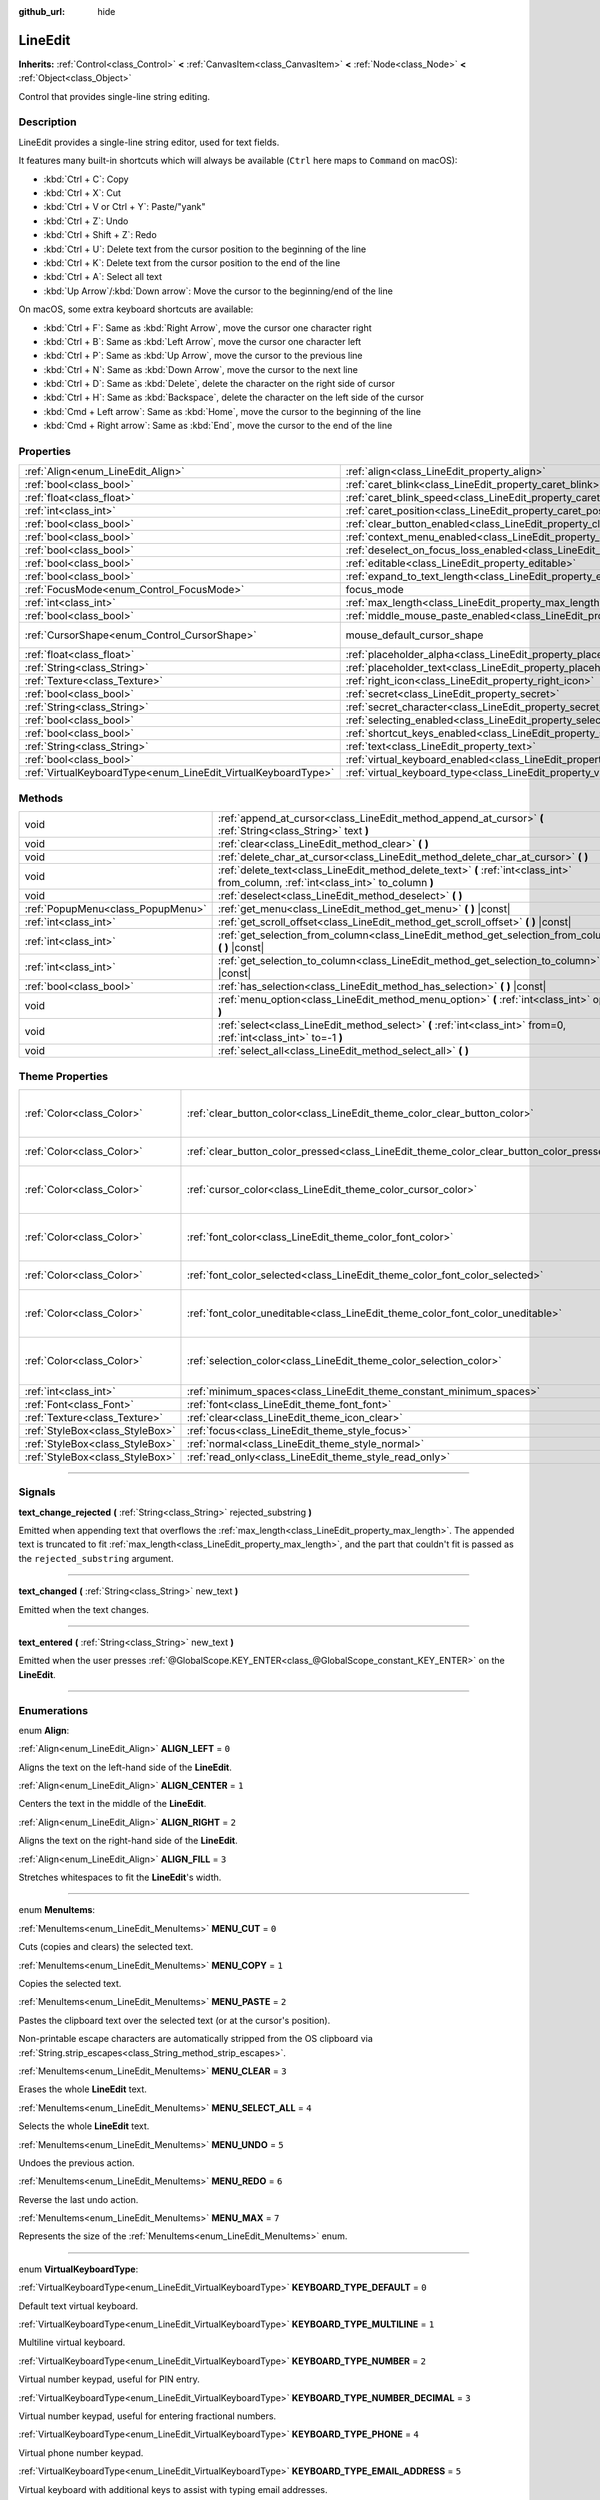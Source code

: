 :github_url: hide

.. DO NOT EDIT THIS FILE!!!
.. Generated automatically from Godot engine sources.
.. Generator: https://github.com/godotengine/godot/tree/3.6/doc/tools/make_rst.py.
.. XML source: https://github.com/godotengine/godot/tree/3.6/doc/classes/LineEdit.xml.

.. _class_LineEdit:

LineEdit
========

**Inherits:** :ref:`Control<class_Control>` **<** :ref:`CanvasItem<class_CanvasItem>` **<** :ref:`Node<class_Node>` **<** :ref:`Object<class_Object>`

Control that provides single-line string editing.

.. rst-class:: classref-introduction-group

Description
-----------

LineEdit provides a single-line string editor, used for text fields.

It features many built-in shortcuts which will always be available (``Ctrl`` here maps to ``Command`` on macOS):

- :kbd:`Ctrl + C`: Copy

- :kbd:`Ctrl + X`: Cut

- :kbd:`Ctrl + V or Ctrl + Y`: Paste/"yank"

- :kbd:`Ctrl + Z`: Undo

- :kbd:`Ctrl + Shift + Z`: Redo

- :kbd:`Ctrl + U`: Delete text from the cursor position to the beginning of the line

- :kbd:`Ctrl + K`: Delete text from the cursor position to the end of the line

- :kbd:`Ctrl + A`: Select all text

- :kbd:`Up Arrow`/:kbd:`Down arrow`: Move the cursor to the beginning/end of the line

On macOS, some extra keyboard shortcuts are available:

- :kbd:`Ctrl + F`: Same as :kbd:`Right Arrow`, move the cursor one character right

- :kbd:`Ctrl + B`: Same as :kbd:`Left Arrow`, move the cursor one character left

- :kbd:`Ctrl + P`: Same as :kbd:`Up Arrow`, move the cursor to the previous line

- :kbd:`Ctrl + N`: Same as :kbd:`Down Arrow`, move the cursor to the next line

- :kbd:`Ctrl + D`: Same as :kbd:`Delete`, delete the character on the right side of cursor

- :kbd:`Ctrl + H`: Same as :kbd:`Backspace`, delete the character on the left side of the cursor

- :kbd:`Cmd + Left arrow`: Same as :kbd:`Home`, move the cursor to the beginning of the line

- :kbd:`Cmd + Right arrow`: Same as :kbd:`End`, move the cursor to the end of the line

.. rst-class:: classref-reftable-group

Properties
----------

.. table::
   :widths: auto

   +---------------------------------------------------------------+-----------------------------------------------------------------------------------------------+-------------------------------------------------------------------------------------+
   | :ref:`Align<enum_LineEdit_Align>`                             | :ref:`align<class_LineEdit_property_align>`                                                   | ``0``                                                                               |
   +---------------------------------------------------------------+-----------------------------------------------------------------------------------------------+-------------------------------------------------------------------------------------+
   | :ref:`bool<class_bool>`                                       | :ref:`caret_blink<class_LineEdit_property_caret_blink>`                                       | ``false``                                                                           |
   +---------------------------------------------------------------+-----------------------------------------------------------------------------------------------+-------------------------------------------------------------------------------------+
   | :ref:`float<class_float>`                                     | :ref:`caret_blink_speed<class_LineEdit_property_caret_blink_speed>`                           | ``0.65``                                                                            |
   +---------------------------------------------------------------+-----------------------------------------------------------------------------------------------+-------------------------------------------------------------------------------------+
   | :ref:`int<class_int>`                                         | :ref:`caret_position<class_LineEdit_property_caret_position>`                                 | ``0``                                                                               |
   +---------------------------------------------------------------+-----------------------------------------------------------------------------------------------+-------------------------------------------------------------------------------------+
   | :ref:`bool<class_bool>`                                       | :ref:`clear_button_enabled<class_LineEdit_property_clear_button_enabled>`                     | ``false``                                                                           |
   +---------------------------------------------------------------+-----------------------------------------------------------------------------------------------+-------------------------------------------------------------------------------------+
   | :ref:`bool<class_bool>`                                       | :ref:`context_menu_enabled<class_LineEdit_property_context_menu_enabled>`                     | ``true``                                                                            |
   +---------------------------------------------------------------+-----------------------------------------------------------------------------------------------+-------------------------------------------------------------------------------------+
   | :ref:`bool<class_bool>`                                       | :ref:`deselect_on_focus_loss_enabled<class_LineEdit_property_deselect_on_focus_loss_enabled>` | ``true``                                                                            |
   +---------------------------------------------------------------+-----------------------------------------------------------------------------------------------+-------------------------------------------------------------------------------------+
   | :ref:`bool<class_bool>`                                       | :ref:`editable<class_LineEdit_property_editable>`                                             | ``true``                                                                            |
   +---------------------------------------------------------------+-----------------------------------------------------------------------------------------------+-------------------------------------------------------------------------------------+
   | :ref:`bool<class_bool>`                                       | :ref:`expand_to_text_length<class_LineEdit_property_expand_to_text_length>`                   | ``false``                                                                           |
   +---------------------------------------------------------------+-----------------------------------------------------------------------------------------------+-------------------------------------------------------------------------------------+
   | :ref:`FocusMode<enum_Control_FocusMode>`                      | focus_mode                                                                                    | ``2`` (overrides :ref:`Control<class_Control_property_focus_mode>`)                 |
   +---------------------------------------------------------------+-----------------------------------------------------------------------------------------------+-------------------------------------------------------------------------------------+
   | :ref:`int<class_int>`                                         | :ref:`max_length<class_LineEdit_property_max_length>`                                         | ``0``                                                                               |
   +---------------------------------------------------------------+-----------------------------------------------------------------------------------------------+-------------------------------------------------------------------------------------+
   | :ref:`bool<class_bool>`                                       | :ref:`middle_mouse_paste_enabled<class_LineEdit_property_middle_mouse_paste_enabled>`         | ``true``                                                                            |
   +---------------------------------------------------------------+-----------------------------------------------------------------------------------------------+-------------------------------------------------------------------------------------+
   | :ref:`CursorShape<enum_Control_CursorShape>`                  | mouse_default_cursor_shape                                                                    | ``1`` (overrides :ref:`Control<class_Control_property_mouse_default_cursor_shape>`) |
   +---------------------------------------------------------------+-----------------------------------------------------------------------------------------------+-------------------------------------------------------------------------------------+
   | :ref:`float<class_float>`                                     | :ref:`placeholder_alpha<class_LineEdit_property_placeholder_alpha>`                           | ``0.6``                                                                             |
   +---------------------------------------------------------------+-----------------------------------------------------------------------------------------------+-------------------------------------------------------------------------------------+
   | :ref:`String<class_String>`                                   | :ref:`placeholder_text<class_LineEdit_property_placeholder_text>`                             | ``""``                                                                              |
   +---------------------------------------------------------------+-----------------------------------------------------------------------------------------------+-------------------------------------------------------------------------------------+
   | :ref:`Texture<class_Texture>`                                 | :ref:`right_icon<class_LineEdit_property_right_icon>`                                         |                                                                                     |
   +---------------------------------------------------------------+-----------------------------------------------------------------------------------------------+-------------------------------------------------------------------------------------+
   | :ref:`bool<class_bool>`                                       | :ref:`secret<class_LineEdit_property_secret>`                                                 | ``false``                                                                           |
   +---------------------------------------------------------------+-----------------------------------------------------------------------------------------------+-------------------------------------------------------------------------------------+
   | :ref:`String<class_String>`                                   | :ref:`secret_character<class_LineEdit_property_secret_character>`                             | ``"*"``                                                                             |
   +---------------------------------------------------------------+-----------------------------------------------------------------------------------------------+-------------------------------------------------------------------------------------+
   | :ref:`bool<class_bool>`                                       | :ref:`selecting_enabled<class_LineEdit_property_selecting_enabled>`                           | ``true``                                                                            |
   +---------------------------------------------------------------+-----------------------------------------------------------------------------------------------+-------------------------------------------------------------------------------------+
   | :ref:`bool<class_bool>`                                       | :ref:`shortcut_keys_enabled<class_LineEdit_property_shortcut_keys_enabled>`                   | ``true``                                                                            |
   +---------------------------------------------------------------+-----------------------------------------------------------------------------------------------+-------------------------------------------------------------------------------------+
   | :ref:`String<class_String>`                                   | :ref:`text<class_LineEdit_property_text>`                                                     | ``""``                                                                              |
   +---------------------------------------------------------------+-----------------------------------------------------------------------------------------------+-------------------------------------------------------------------------------------+
   | :ref:`bool<class_bool>`                                       | :ref:`virtual_keyboard_enabled<class_LineEdit_property_virtual_keyboard_enabled>`             | ``true``                                                                            |
   +---------------------------------------------------------------+-----------------------------------------------------------------------------------------------+-------------------------------------------------------------------------------------+
   | :ref:`VirtualKeyboardType<enum_LineEdit_VirtualKeyboardType>` | :ref:`virtual_keyboard_type<class_LineEdit_property_virtual_keyboard_type>`                   | ``0``                                                                               |
   +---------------------------------------------------------------+-----------------------------------------------------------------------------------------------+-------------------------------------------------------------------------------------+

.. rst-class:: classref-reftable-group

Methods
-------

.. table::
   :widths: auto

   +-----------------------------------+--------------------------------------------------------------------------------------------------------------------------------------+
   | void                              | :ref:`append_at_cursor<class_LineEdit_method_append_at_cursor>` **(** :ref:`String<class_String>` text **)**                         |
   +-----------------------------------+--------------------------------------------------------------------------------------------------------------------------------------+
   | void                              | :ref:`clear<class_LineEdit_method_clear>` **(** **)**                                                                                |
   +-----------------------------------+--------------------------------------------------------------------------------------------------------------------------------------+
   | void                              | :ref:`delete_char_at_cursor<class_LineEdit_method_delete_char_at_cursor>` **(** **)**                                                |
   +-----------------------------------+--------------------------------------------------------------------------------------------------------------------------------------+
   | void                              | :ref:`delete_text<class_LineEdit_method_delete_text>` **(** :ref:`int<class_int>` from_column, :ref:`int<class_int>` to_column **)** |
   +-----------------------------------+--------------------------------------------------------------------------------------------------------------------------------------+
   | void                              | :ref:`deselect<class_LineEdit_method_deselect>` **(** **)**                                                                          |
   +-----------------------------------+--------------------------------------------------------------------------------------------------------------------------------------+
   | :ref:`PopupMenu<class_PopupMenu>` | :ref:`get_menu<class_LineEdit_method_get_menu>` **(** **)** |const|                                                                  |
   +-----------------------------------+--------------------------------------------------------------------------------------------------------------------------------------+
   | :ref:`int<class_int>`             | :ref:`get_scroll_offset<class_LineEdit_method_get_scroll_offset>` **(** **)** |const|                                                |
   +-----------------------------------+--------------------------------------------------------------------------------------------------------------------------------------+
   | :ref:`int<class_int>`             | :ref:`get_selection_from_column<class_LineEdit_method_get_selection_from_column>` **(** **)** |const|                                |
   +-----------------------------------+--------------------------------------------------------------------------------------------------------------------------------------+
   | :ref:`int<class_int>`             | :ref:`get_selection_to_column<class_LineEdit_method_get_selection_to_column>` **(** **)** |const|                                    |
   +-----------------------------------+--------------------------------------------------------------------------------------------------------------------------------------+
   | :ref:`bool<class_bool>`           | :ref:`has_selection<class_LineEdit_method_has_selection>` **(** **)** |const|                                                        |
   +-----------------------------------+--------------------------------------------------------------------------------------------------------------------------------------+
   | void                              | :ref:`menu_option<class_LineEdit_method_menu_option>` **(** :ref:`int<class_int>` option **)**                                       |
   +-----------------------------------+--------------------------------------------------------------------------------------------------------------------------------------+
   | void                              | :ref:`select<class_LineEdit_method_select>` **(** :ref:`int<class_int>` from=0, :ref:`int<class_int>` to=-1 **)**                    |
   +-----------------------------------+--------------------------------------------------------------------------------------------------------------------------------------+
   | void                              | :ref:`select_all<class_LineEdit_method_select_all>` **(** **)**                                                                      |
   +-----------------------------------+--------------------------------------------------------------------------------------------------------------------------------------+

.. rst-class:: classref-reftable-group

Theme Properties
----------------

.. table::
   :widths: auto

   +---------------------------------+------------------------------------------------------------------------------------------+------------------------------------+
   | :ref:`Color<class_Color>`       | :ref:`clear_button_color<class_LineEdit_theme_color_clear_button_color>`                 | ``Color( 0.88, 0.88, 0.88, 1 )``   |
   +---------------------------------+------------------------------------------------------------------------------------------+------------------------------------+
   | :ref:`Color<class_Color>`       | :ref:`clear_button_color_pressed<class_LineEdit_theme_color_clear_button_color_pressed>` | ``Color( 1, 1, 1, 1 )``            |
   +---------------------------------+------------------------------------------------------------------------------------------+------------------------------------+
   | :ref:`Color<class_Color>`       | :ref:`cursor_color<class_LineEdit_theme_color_cursor_color>`                             | ``Color( 0.94, 0.94, 0.94, 1 )``   |
   +---------------------------------+------------------------------------------------------------------------------------------+------------------------------------+
   | :ref:`Color<class_Color>`       | :ref:`font_color<class_LineEdit_theme_color_font_color>`                                 | ``Color( 0.88, 0.88, 0.88, 1 )``   |
   +---------------------------------+------------------------------------------------------------------------------------------+------------------------------------+
   | :ref:`Color<class_Color>`       | :ref:`font_color_selected<class_LineEdit_theme_color_font_color_selected>`               | ``Color( 0, 0, 0, 1 )``            |
   +---------------------------------+------------------------------------------------------------------------------------------+------------------------------------+
   | :ref:`Color<class_Color>`       | :ref:`font_color_uneditable<class_LineEdit_theme_color_font_color_uneditable>`           | ``Color( 0.88, 0.88, 0.88, 0.5 )`` |
   +---------------------------------+------------------------------------------------------------------------------------------+------------------------------------+
   | :ref:`Color<class_Color>`       | :ref:`selection_color<class_LineEdit_theme_color_selection_color>`                       | ``Color( 0.49, 0.49, 0.49, 1 )``   |
   +---------------------------------+------------------------------------------------------------------------------------------+------------------------------------+
   | :ref:`int<class_int>`           | :ref:`minimum_spaces<class_LineEdit_theme_constant_minimum_spaces>`                      | ``12``                             |
   +---------------------------------+------------------------------------------------------------------------------------------+------------------------------------+
   | :ref:`Font<class_Font>`         | :ref:`font<class_LineEdit_theme_font_font>`                                              |                                    |
   +---------------------------------+------------------------------------------------------------------------------------------+------------------------------------+
   | :ref:`Texture<class_Texture>`   | :ref:`clear<class_LineEdit_theme_icon_clear>`                                            |                                    |
   +---------------------------------+------------------------------------------------------------------------------------------+------------------------------------+
   | :ref:`StyleBox<class_StyleBox>` | :ref:`focus<class_LineEdit_theme_style_focus>`                                           |                                    |
   +---------------------------------+------------------------------------------------------------------------------------------+------------------------------------+
   | :ref:`StyleBox<class_StyleBox>` | :ref:`normal<class_LineEdit_theme_style_normal>`                                         |                                    |
   +---------------------------------+------------------------------------------------------------------------------------------+------------------------------------+
   | :ref:`StyleBox<class_StyleBox>` | :ref:`read_only<class_LineEdit_theme_style_read_only>`                                   |                                    |
   +---------------------------------+------------------------------------------------------------------------------------------+------------------------------------+

.. rst-class:: classref-section-separator

----

.. rst-class:: classref-descriptions-group

Signals
-------

.. _class_LineEdit_signal_text_change_rejected:

.. rst-class:: classref-signal

**text_change_rejected** **(** :ref:`String<class_String>` rejected_substring **)**

Emitted when appending text that overflows the :ref:`max_length<class_LineEdit_property_max_length>`. The appended text is truncated to fit :ref:`max_length<class_LineEdit_property_max_length>`, and the part that couldn't fit is passed as the ``rejected_substring`` argument.

.. rst-class:: classref-item-separator

----

.. _class_LineEdit_signal_text_changed:

.. rst-class:: classref-signal

**text_changed** **(** :ref:`String<class_String>` new_text **)**

Emitted when the text changes.

.. rst-class:: classref-item-separator

----

.. _class_LineEdit_signal_text_entered:

.. rst-class:: classref-signal

**text_entered** **(** :ref:`String<class_String>` new_text **)**

Emitted when the user presses :ref:`@GlobalScope.KEY_ENTER<class_@GlobalScope_constant_KEY_ENTER>` on the **LineEdit**.

.. rst-class:: classref-section-separator

----

.. rst-class:: classref-descriptions-group

Enumerations
------------

.. _enum_LineEdit_Align:

.. rst-class:: classref-enumeration

enum **Align**:

.. _class_LineEdit_constant_ALIGN_LEFT:

.. rst-class:: classref-enumeration-constant

:ref:`Align<enum_LineEdit_Align>` **ALIGN_LEFT** = ``0``

Aligns the text on the left-hand side of the **LineEdit**.

.. _class_LineEdit_constant_ALIGN_CENTER:

.. rst-class:: classref-enumeration-constant

:ref:`Align<enum_LineEdit_Align>` **ALIGN_CENTER** = ``1``

Centers the text in the middle of the **LineEdit**.

.. _class_LineEdit_constant_ALIGN_RIGHT:

.. rst-class:: classref-enumeration-constant

:ref:`Align<enum_LineEdit_Align>` **ALIGN_RIGHT** = ``2``

Aligns the text on the right-hand side of the **LineEdit**.

.. _class_LineEdit_constant_ALIGN_FILL:

.. rst-class:: classref-enumeration-constant

:ref:`Align<enum_LineEdit_Align>` **ALIGN_FILL** = ``3``

Stretches whitespaces to fit the **LineEdit**'s width.

.. rst-class:: classref-item-separator

----

.. _enum_LineEdit_MenuItems:

.. rst-class:: classref-enumeration

enum **MenuItems**:

.. _class_LineEdit_constant_MENU_CUT:

.. rst-class:: classref-enumeration-constant

:ref:`MenuItems<enum_LineEdit_MenuItems>` **MENU_CUT** = ``0``

Cuts (copies and clears) the selected text.

.. _class_LineEdit_constant_MENU_COPY:

.. rst-class:: classref-enumeration-constant

:ref:`MenuItems<enum_LineEdit_MenuItems>` **MENU_COPY** = ``1``

Copies the selected text.

.. _class_LineEdit_constant_MENU_PASTE:

.. rst-class:: classref-enumeration-constant

:ref:`MenuItems<enum_LineEdit_MenuItems>` **MENU_PASTE** = ``2``

Pastes the clipboard text over the selected text (or at the cursor's position).

Non-printable escape characters are automatically stripped from the OS clipboard via :ref:`String.strip_escapes<class_String_method_strip_escapes>`.

.. _class_LineEdit_constant_MENU_CLEAR:

.. rst-class:: classref-enumeration-constant

:ref:`MenuItems<enum_LineEdit_MenuItems>` **MENU_CLEAR** = ``3``

Erases the whole **LineEdit** text.

.. _class_LineEdit_constant_MENU_SELECT_ALL:

.. rst-class:: classref-enumeration-constant

:ref:`MenuItems<enum_LineEdit_MenuItems>` **MENU_SELECT_ALL** = ``4``

Selects the whole **LineEdit** text.

.. _class_LineEdit_constant_MENU_UNDO:

.. rst-class:: classref-enumeration-constant

:ref:`MenuItems<enum_LineEdit_MenuItems>` **MENU_UNDO** = ``5``

Undoes the previous action.

.. _class_LineEdit_constant_MENU_REDO:

.. rst-class:: classref-enumeration-constant

:ref:`MenuItems<enum_LineEdit_MenuItems>` **MENU_REDO** = ``6``

Reverse the last undo action.

.. _class_LineEdit_constant_MENU_MAX:

.. rst-class:: classref-enumeration-constant

:ref:`MenuItems<enum_LineEdit_MenuItems>` **MENU_MAX** = ``7``

Represents the size of the :ref:`MenuItems<enum_LineEdit_MenuItems>` enum.

.. rst-class:: classref-item-separator

----

.. _enum_LineEdit_VirtualKeyboardType:

.. rst-class:: classref-enumeration

enum **VirtualKeyboardType**:

.. _class_LineEdit_constant_KEYBOARD_TYPE_DEFAULT:

.. rst-class:: classref-enumeration-constant

:ref:`VirtualKeyboardType<enum_LineEdit_VirtualKeyboardType>` **KEYBOARD_TYPE_DEFAULT** = ``0``

Default text virtual keyboard.

.. _class_LineEdit_constant_KEYBOARD_TYPE_MULTILINE:

.. rst-class:: classref-enumeration-constant

:ref:`VirtualKeyboardType<enum_LineEdit_VirtualKeyboardType>` **KEYBOARD_TYPE_MULTILINE** = ``1``

Multiline virtual keyboard.

.. _class_LineEdit_constant_KEYBOARD_TYPE_NUMBER:

.. rst-class:: classref-enumeration-constant

:ref:`VirtualKeyboardType<enum_LineEdit_VirtualKeyboardType>` **KEYBOARD_TYPE_NUMBER** = ``2``

Virtual number keypad, useful for PIN entry.

.. _class_LineEdit_constant_KEYBOARD_TYPE_NUMBER_DECIMAL:

.. rst-class:: classref-enumeration-constant

:ref:`VirtualKeyboardType<enum_LineEdit_VirtualKeyboardType>` **KEYBOARD_TYPE_NUMBER_DECIMAL** = ``3``

Virtual number keypad, useful for entering fractional numbers.

.. _class_LineEdit_constant_KEYBOARD_TYPE_PHONE:

.. rst-class:: classref-enumeration-constant

:ref:`VirtualKeyboardType<enum_LineEdit_VirtualKeyboardType>` **KEYBOARD_TYPE_PHONE** = ``4``

Virtual phone number keypad.

.. _class_LineEdit_constant_KEYBOARD_TYPE_EMAIL_ADDRESS:

.. rst-class:: classref-enumeration-constant

:ref:`VirtualKeyboardType<enum_LineEdit_VirtualKeyboardType>` **KEYBOARD_TYPE_EMAIL_ADDRESS** = ``5``

Virtual keyboard with additional keys to assist with typing email addresses.

.. _class_LineEdit_constant_KEYBOARD_TYPE_PASSWORD:

.. rst-class:: classref-enumeration-constant

:ref:`VirtualKeyboardType<enum_LineEdit_VirtualKeyboardType>` **KEYBOARD_TYPE_PASSWORD** = ``6``

Virtual keyboard for entering a password. On most platforms, this should disable autocomplete and autocapitalization.

\ **Note:** This is not supported on HTML5 or below iOS version 11.0. Instead, this will behave identically to :ref:`KEYBOARD_TYPE_DEFAULT<class_LineEdit_constant_KEYBOARD_TYPE_DEFAULT>`.

.. _class_LineEdit_constant_KEYBOARD_TYPE_URL:

.. rst-class:: classref-enumeration-constant

:ref:`VirtualKeyboardType<enum_LineEdit_VirtualKeyboardType>` **KEYBOARD_TYPE_URL** = ``7``

Virtual keyboard with additional keys to assist with typing URLs.

.. rst-class:: classref-section-separator

----

.. rst-class:: classref-descriptions-group

Property Descriptions
---------------------

.. _class_LineEdit_property_align:

.. rst-class:: classref-property

:ref:`Align<enum_LineEdit_Align>` **align** = ``0``

.. rst-class:: classref-property-setget

- void **set_align** **(** :ref:`Align<enum_LineEdit_Align>` value **)**
- :ref:`Align<enum_LineEdit_Align>` **get_align** **(** **)**

Text alignment as defined in the :ref:`Align<enum_LineEdit_Align>` enum.

.. rst-class:: classref-item-separator

----

.. _class_LineEdit_property_caret_blink:

.. rst-class:: classref-property

:ref:`bool<class_bool>` **caret_blink** = ``false``

.. rst-class:: classref-property-setget

- void **cursor_set_blink_enabled** **(** :ref:`bool<class_bool>` value **)**
- :ref:`bool<class_bool>` **cursor_get_blink_enabled** **(** **)**

If ``true``, the caret (visual cursor) blinks.

.. rst-class:: classref-item-separator

----

.. _class_LineEdit_property_caret_blink_speed:

.. rst-class:: classref-property

:ref:`float<class_float>` **caret_blink_speed** = ``0.65``

.. rst-class:: classref-property-setget

- void **cursor_set_blink_speed** **(** :ref:`float<class_float>` value **)**
- :ref:`float<class_float>` **cursor_get_blink_speed** **(** **)**

Duration (in seconds) of a caret's blinking cycle.

.. rst-class:: classref-item-separator

----

.. _class_LineEdit_property_caret_position:

.. rst-class:: classref-property

:ref:`int<class_int>` **caret_position** = ``0``

.. rst-class:: classref-property-setget

- void **set_cursor_position** **(** :ref:`int<class_int>` value **)**
- :ref:`int<class_int>` **get_cursor_position** **(** **)**

The cursor's position inside the **LineEdit**. When set, the text may scroll to accommodate it.

.. rst-class:: classref-item-separator

----

.. _class_LineEdit_property_clear_button_enabled:

.. rst-class:: classref-property

:ref:`bool<class_bool>` **clear_button_enabled** = ``false``

.. rst-class:: classref-property-setget

- void **set_clear_button_enabled** **(** :ref:`bool<class_bool>` value **)**
- :ref:`bool<class_bool>` **is_clear_button_enabled** **(** **)**

If ``true``, the **LineEdit** will show a clear button if ``text`` is not empty, which can be used to clear the text quickly.

.. rst-class:: classref-item-separator

----

.. _class_LineEdit_property_context_menu_enabled:

.. rst-class:: classref-property

:ref:`bool<class_bool>` **context_menu_enabled** = ``true``

.. rst-class:: classref-property-setget

- void **set_context_menu_enabled** **(** :ref:`bool<class_bool>` value **)**
- :ref:`bool<class_bool>` **is_context_menu_enabled** **(** **)**

If ``true``, the context menu will appear when right-clicked.

.. rst-class:: classref-item-separator

----

.. _class_LineEdit_property_deselect_on_focus_loss_enabled:

.. rst-class:: classref-property

:ref:`bool<class_bool>` **deselect_on_focus_loss_enabled** = ``true``

.. rst-class:: classref-property-setget

- void **set_deselect_on_focus_loss_enabled** **(** :ref:`bool<class_bool>` value **)**
- :ref:`bool<class_bool>` **is_deselect_on_focus_loss_enabled** **(** **)**

If ``true``, the selected text will be deselected when focus is lost.

.. rst-class:: classref-item-separator

----

.. _class_LineEdit_property_editable:

.. rst-class:: classref-property

:ref:`bool<class_bool>` **editable** = ``true``

.. rst-class:: classref-property-setget

- void **set_editable** **(** :ref:`bool<class_bool>` value **)**
- :ref:`bool<class_bool>` **is_editable** **(** **)**

If ``false``, existing text cannot be modified and new text cannot be added.

.. rst-class:: classref-item-separator

----

.. _class_LineEdit_property_expand_to_text_length:

.. rst-class:: classref-property

:ref:`bool<class_bool>` **expand_to_text_length** = ``false``

.. rst-class:: classref-property-setget

- void **set_expand_to_text_length** **(** :ref:`bool<class_bool>` value **)**
- :ref:`bool<class_bool>` **get_expand_to_text_length** **(** **)**

If ``true``, the **LineEdit** width will increase to stay longer than the :ref:`text<class_LineEdit_property_text>`. It will **not** compress if the :ref:`text<class_LineEdit_property_text>` is shortened.

.. rst-class:: classref-item-separator

----

.. _class_LineEdit_property_max_length:

.. rst-class:: classref-property

:ref:`int<class_int>` **max_length** = ``0``

.. rst-class:: classref-property-setget

- void **set_max_length** **(** :ref:`int<class_int>` value **)**
- :ref:`int<class_int>` **get_max_length** **(** **)**

Maximum amount of characters that can be entered inside the **LineEdit**. If ``0``, there is no limit.

When a limit is defined, characters that would exceed :ref:`max_length<class_LineEdit_property_max_length>` are truncated. This happens both for existing :ref:`text<class_LineEdit_property_text>` contents when setting the max length, or for new text inserted in the **LineEdit**, including pasting. If any input text is truncated, the :ref:`text_change_rejected<class_LineEdit_signal_text_change_rejected>` signal is emitted with the truncated substring as parameter.

\ **Example:**\ 

::

    text = "Hello world"
    max_length = 5
    # `text` becomes "Hello".
    max_length = 10
    text += " goodbye"
    # `text` becomes "Hello good".
    # `text_change_rejected` is emitted with "bye" as parameter.

.. rst-class:: classref-item-separator

----

.. _class_LineEdit_property_middle_mouse_paste_enabled:

.. rst-class:: classref-property

:ref:`bool<class_bool>` **middle_mouse_paste_enabled** = ``true``

.. rst-class:: classref-property-setget

- void **set_middle_mouse_paste_enabled** **(** :ref:`bool<class_bool>` value **)**
- :ref:`bool<class_bool>` **is_middle_mouse_paste_enabled** **(** **)**

If ``false``, using middle mouse button to paste clipboard will be disabled.

\ **Note:** This method is only implemented on Linux.

.. rst-class:: classref-item-separator

----

.. _class_LineEdit_property_placeholder_alpha:

.. rst-class:: classref-property

:ref:`float<class_float>` **placeholder_alpha** = ``0.6``

.. rst-class:: classref-property-setget

- void **set_placeholder_alpha** **(** :ref:`float<class_float>` value **)**
- :ref:`float<class_float>` **get_placeholder_alpha** **(** **)**

Opacity of the :ref:`placeholder_text<class_LineEdit_property_placeholder_text>`. From ``0`` to ``1``.

.. rst-class:: classref-item-separator

----

.. _class_LineEdit_property_placeholder_text:

.. rst-class:: classref-property

:ref:`String<class_String>` **placeholder_text** = ``""``

.. rst-class:: classref-property-setget

- void **set_placeholder** **(** :ref:`String<class_String>` value **)**
- :ref:`String<class_String>` **get_placeholder** **(** **)**

Text shown when the **LineEdit** is empty. It is **not** the **LineEdit**'s default value (see :ref:`text<class_LineEdit_property_text>`).

.. rst-class:: classref-item-separator

----

.. _class_LineEdit_property_right_icon:

.. rst-class:: classref-property

:ref:`Texture<class_Texture>` **right_icon**

.. rst-class:: classref-property-setget

- void **set_right_icon** **(** :ref:`Texture<class_Texture>` value **)**
- :ref:`Texture<class_Texture>` **get_right_icon** **(** **)**

Sets the icon that will appear in the right end of the **LineEdit** if there's no :ref:`text<class_LineEdit_property_text>`, or always, if :ref:`clear_button_enabled<class_LineEdit_property_clear_button_enabled>` is set to ``false``.

.. rst-class:: classref-item-separator

----

.. _class_LineEdit_property_secret:

.. rst-class:: classref-property

:ref:`bool<class_bool>` **secret** = ``false``

.. rst-class:: classref-property-setget

- void **set_secret** **(** :ref:`bool<class_bool>` value **)**
- :ref:`bool<class_bool>` **is_secret** **(** **)**

If ``true``, every character is replaced with the secret character (see :ref:`secret_character<class_LineEdit_property_secret_character>`).

.. rst-class:: classref-item-separator

----

.. _class_LineEdit_property_secret_character:

.. rst-class:: classref-property

:ref:`String<class_String>` **secret_character** = ``"*"``

.. rst-class:: classref-property-setget

- void **set_secret_character** **(** :ref:`String<class_String>` value **)**
- :ref:`String<class_String>` **get_secret_character** **(** **)**

The character to use to mask secret input (defaults to "\*"). Only a single character can be used as the secret character.

.. rst-class:: classref-item-separator

----

.. _class_LineEdit_property_selecting_enabled:

.. rst-class:: classref-property

:ref:`bool<class_bool>` **selecting_enabled** = ``true``

.. rst-class:: classref-property-setget

- void **set_selecting_enabled** **(** :ref:`bool<class_bool>` value **)**
- :ref:`bool<class_bool>` **is_selecting_enabled** **(** **)**

If ``false``, it's impossible to select the text using mouse nor keyboard.

.. rst-class:: classref-item-separator

----

.. _class_LineEdit_property_shortcut_keys_enabled:

.. rst-class:: classref-property

:ref:`bool<class_bool>` **shortcut_keys_enabled** = ``true``

.. rst-class:: classref-property-setget

- void **set_shortcut_keys_enabled** **(** :ref:`bool<class_bool>` value **)**
- :ref:`bool<class_bool>` **is_shortcut_keys_enabled** **(** **)**

If ``false``, using shortcuts will be disabled.

.. rst-class:: classref-item-separator

----

.. _class_LineEdit_property_text:

.. rst-class:: classref-property

:ref:`String<class_String>` **text** = ``""``

.. rst-class:: classref-property-setget

- void **set_text** **(** :ref:`String<class_String>` value **)**
- :ref:`String<class_String>` **get_text** **(** **)**

String value of the **LineEdit**.

\ **Note:** Changing text using this property won't emit the :ref:`text_changed<class_LineEdit_signal_text_changed>` signal.

.. rst-class:: classref-item-separator

----

.. _class_LineEdit_property_virtual_keyboard_enabled:

.. rst-class:: classref-property

:ref:`bool<class_bool>` **virtual_keyboard_enabled** = ``true``

.. rst-class:: classref-property-setget

- void **set_virtual_keyboard_enabled** **(** :ref:`bool<class_bool>` value **)**
- :ref:`bool<class_bool>` **is_virtual_keyboard_enabled** **(** **)**

If ``true``, the native virtual keyboard is shown when focused on platforms that support it.

.. rst-class:: classref-item-separator

----

.. _class_LineEdit_property_virtual_keyboard_type:

.. rst-class:: classref-property

:ref:`VirtualKeyboardType<enum_LineEdit_VirtualKeyboardType>` **virtual_keyboard_type** = ``0``

.. rst-class:: classref-property-setget

- void **set_virtual_keyboard_type** **(** :ref:`VirtualKeyboardType<enum_LineEdit_VirtualKeyboardType>` value **)**
- :ref:`VirtualKeyboardType<enum_LineEdit_VirtualKeyboardType>` **get_virtual_keyboard_type** **(** **)**

Specifies the type of virtual keyboard to show.

.. rst-class:: classref-section-separator

----

.. rst-class:: classref-descriptions-group

Method Descriptions
-------------------

.. _class_LineEdit_method_append_at_cursor:

.. rst-class:: classref-method

void **append_at_cursor** **(** :ref:`String<class_String>` text **)**

Adds ``text`` after the cursor. If the resulting value is longer than :ref:`max_length<class_LineEdit_property_max_length>`, nothing happens.

.. rst-class:: classref-item-separator

----

.. _class_LineEdit_method_clear:

.. rst-class:: classref-method

void **clear** **(** **)**

Erases the **LineEdit**'s :ref:`text<class_LineEdit_property_text>`.

.. rst-class:: classref-item-separator

----

.. _class_LineEdit_method_delete_char_at_cursor:

.. rst-class:: classref-method

void **delete_char_at_cursor** **(** **)**

Deletes one character at the cursor's current position (equivalent to pressing the ``Delete`` key).

.. rst-class:: classref-item-separator

----

.. _class_LineEdit_method_delete_text:

.. rst-class:: classref-method

void **delete_text** **(** :ref:`int<class_int>` from_column, :ref:`int<class_int>` to_column **)**

Deletes a section of the :ref:`text<class_LineEdit_property_text>` going from position ``from_column`` to ``to_column``. Both parameters should be within the text's length.

.. rst-class:: classref-item-separator

----

.. _class_LineEdit_method_deselect:

.. rst-class:: classref-method

void **deselect** **(** **)**

Clears the current selection.

.. rst-class:: classref-item-separator

----

.. _class_LineEdit_method_get_menu:

.. rst-class:: classref-method

:ref:`PopupMenu<class_PopupMenu>` **get_menu** **(** **)** |const|

Returns the :ref:`PopupMenu<class_PopupMenu>` of this **LineEdit**. By default, this menu is displayed when right-clicking on the **LineEdit**.

\ **Warning:** This is a required internal node, removing and freeing it may cause a crash. If you wish to hide it or any of its children, use their :ref:`CanvasItem.visible<class_CanvasItem_property_visible>` property.

.. rst-class:: classref-item-separator

----

.. _class_LineEdit_method_get_scroll_offset:

.. rst-class:: classref-method

:ref:`int<class_int>` **get_scroll_offset** **(** **)** |const|

Returns the scroll offset due to :ref:`caret_position<class_LineEdit_property_caret_position>`, as a number of characters.

.. rst-class:: classref-item-separator

----

.. _class_LineEdit_method_get_selection_from_column:

.. rst-class:: classref-method

:ref:`int<class_int>` **get_selection_from_column** **(** **)** |const|

Returns the selection begin column.

.. rst-class:: classref-item-separator

----

.. _class_LineEdit_method_get_selection_to_column:

.. rst-class:: classref-method

:ref:`int<class_int>` **get_selection_to_column** **(** **)** |const|

Returns the selection end column.

.. rst-class:: classref-item-separator

----

.. _class_LineEdit_method_has_selection:

.. rst-class:: classref-method

:ref:`bool<class_bool>` **has_selection** **(** **)** |const|

Returns ``true`` if the user has selected text.

.. rst-class:: classref-item-separator

----

.. _class_LineEdit_method_menu_option:

.. rst-class:: classref-method

void **menu_option** **(** :ref:`int<class_int>` option **)**

Executes a given action as defined in the :ref:`MenuItems<enum_LineEdit_MenuItems>` enum.

.. rst-class:: classref-item-separator

----

.. _class_LineEdit_method_select:

.. rst-class:: classref-method

void **select** **(** :ref:`int<class_int>` from=0, :ref:`int<class_int>` to=-1 **)**

Selects characters inside **LineEdit** between ``from`` and ``to``. By default, ``from`` is at the beginning and ``to`` at the end.

::

    text = "Welcome"
    select() # Will select "Welcome".
    select(4) # Will select "ome".
    select(2, 5) # Will select "lco".

.. rst-class:: classref-item-separator

----

.. _class_LineEdit_method_select_all:

.. rst-class:: classref-method

void **select_all** **(** **)**

Selects the whole :ref:`String<class_String>`.

.. rst-class:: classref-section-separator

----

.. rst-class:: classref-descriptions-group

Theme Property Descriptions
---------------------------

.. _class_LineEdit_theme_color_clear_button_color:

.. rst-class:: classref-themeproperty

:ref:`Color<class_Color>` **clear_button_color** = ``Color( 0.88, 0.88, 0.88, 1 )``

Color used as default tint for the clear button.

.. rst-class:: classref-item-separator

----

.. _class_LineEdit_theme_color_clear_button_color_pressed:

.. rst-class:: classref-themeproperty

:ref:`Color<class_Color>` **clear_button_color_pressed** = ``Color( 1, 1, 1, 1 )``

Color used for the clear button when it's pressed.

.. rst-class:: classref-item-separator

----

.. _class_LineEdit_theme_color_cursor_color:

.. rst-class:: classref-themeproperty

:ref:`Color<class_Color>` **cursor_color** = ``Color( 0.94, 0.94, 0.94, 1 )``

Color of the **LineEdit**'s visual cursor (caret).

.. rst-class:: classref-item-separator

----

.. _class_LineEdit_theme_color_font_color:

.. rst-class:: classref-themeproperty

:ref:`Color<class_Color>` **font_color** = ``Color( 0.88, 0.88, 0.88, 1 )``

Default font color.

.. rst-class:: classref-item-separator

----

.. _class_LineEdit_theme_color_font_color_selected:

.. rst-class:: classref-themeproperty

:ref:`Color<class_Color>` **font_color_selected** = ``Color( 0, 0, 0, 1 )``

Font color for selected text (inside the selection rectangle).

.. rst-class:: classref-item-separator

----

.. _class_LineEdit_theme_color_font_color_uneditable:

.. rst-class:: classref-themeproperty

:ref:`Color<class_Color>` **font_color_uneditable** = ``Color( 0.88, 0.88, 0.88, 0.5 )``

Font color when editing is disabled.

.. rst-class:: classref-item-separator

----

.. _class_LineEdit_theme_color_selection_color:

.. rst-class:: classref-themeproperty

:ref:`Color<class_Color>` **selection_color** = ``Color( 0.49, 0.49, 0.49, 1 )``

Color of the selection rectangle.

.. rst-class:: classref-item-separator

----

.. _class_LineEdit_theme_constant_minimum_spaces:

.. rst-class:: classref-themeproperty

:ref:`int<class_int>` **minimum_spaces** = ``12``

Minimum horizontal space for the text (not counting the clear button and content margins). This value is measured in count of space characters (i.e. this amount of space characters can be displayed without scrolling).

.. rst-class:: classref-item-separator

----

.. _class_LineEdit_theme_font_font:

.. rst-class:: classref-themeproperty

:ref:`Font<class_Font>` **font**

Font used for the text.

.. rst-class:: classref-item-separator

----

.. _class_LineEdit_theme_icon_clear:

.. rst-class:: classref-themeproperty

:ref:`Texture<class_Texture>` **clear**

Texture for the clear button. See :ref:`clear_button_enabled<class_LineEdit_property_clear_button_enabled>`.

.. rst-class:: classref-item-separator

----

.. _class_LineEdit_theme_style_focus:

.. rst-class:: classref-themeproperty

:ref:`StyleBox<class_StyleBox>` **focus**

Background used when **LineEdit** has GUI focus.

.. rst-class:: classref-item-separator

----

.. _class_LineEdit_theme_style_normal:

.. rst-class:: classref-themeproperty

:ref:`StyleBox<class_StyleBox>` **normal**

Default background for the **LineEdit**.

.. rst-class:: classref-item-separator

----

.. _class_LineEdit_theme_style_read_only:

.. rst-class:: classref-themeproperty

:ref:`StyleBox<class_StyleBox>` **read_only**

Background used when **LineEdit** is in read-only mode (:ref:`editable<class_LineEdit_property_editable>` is set to ``false``).

.. |virtual| replace:: :abbr:`virtual (This method should typically be overridden by the user to have any effect.)`
.. |const| replace:: :abbr:`const (This method has no side effects. It doesn't modify any of the instance's member variables.)`
.. |vararg| replace:: :abbr:`vararg (This method accepts any number of arguments after the ones described here.)`
.. |static| replace:: :abbr:`static (This method doesn't need an instance to be called, so it can be called directly using the class name.)`
